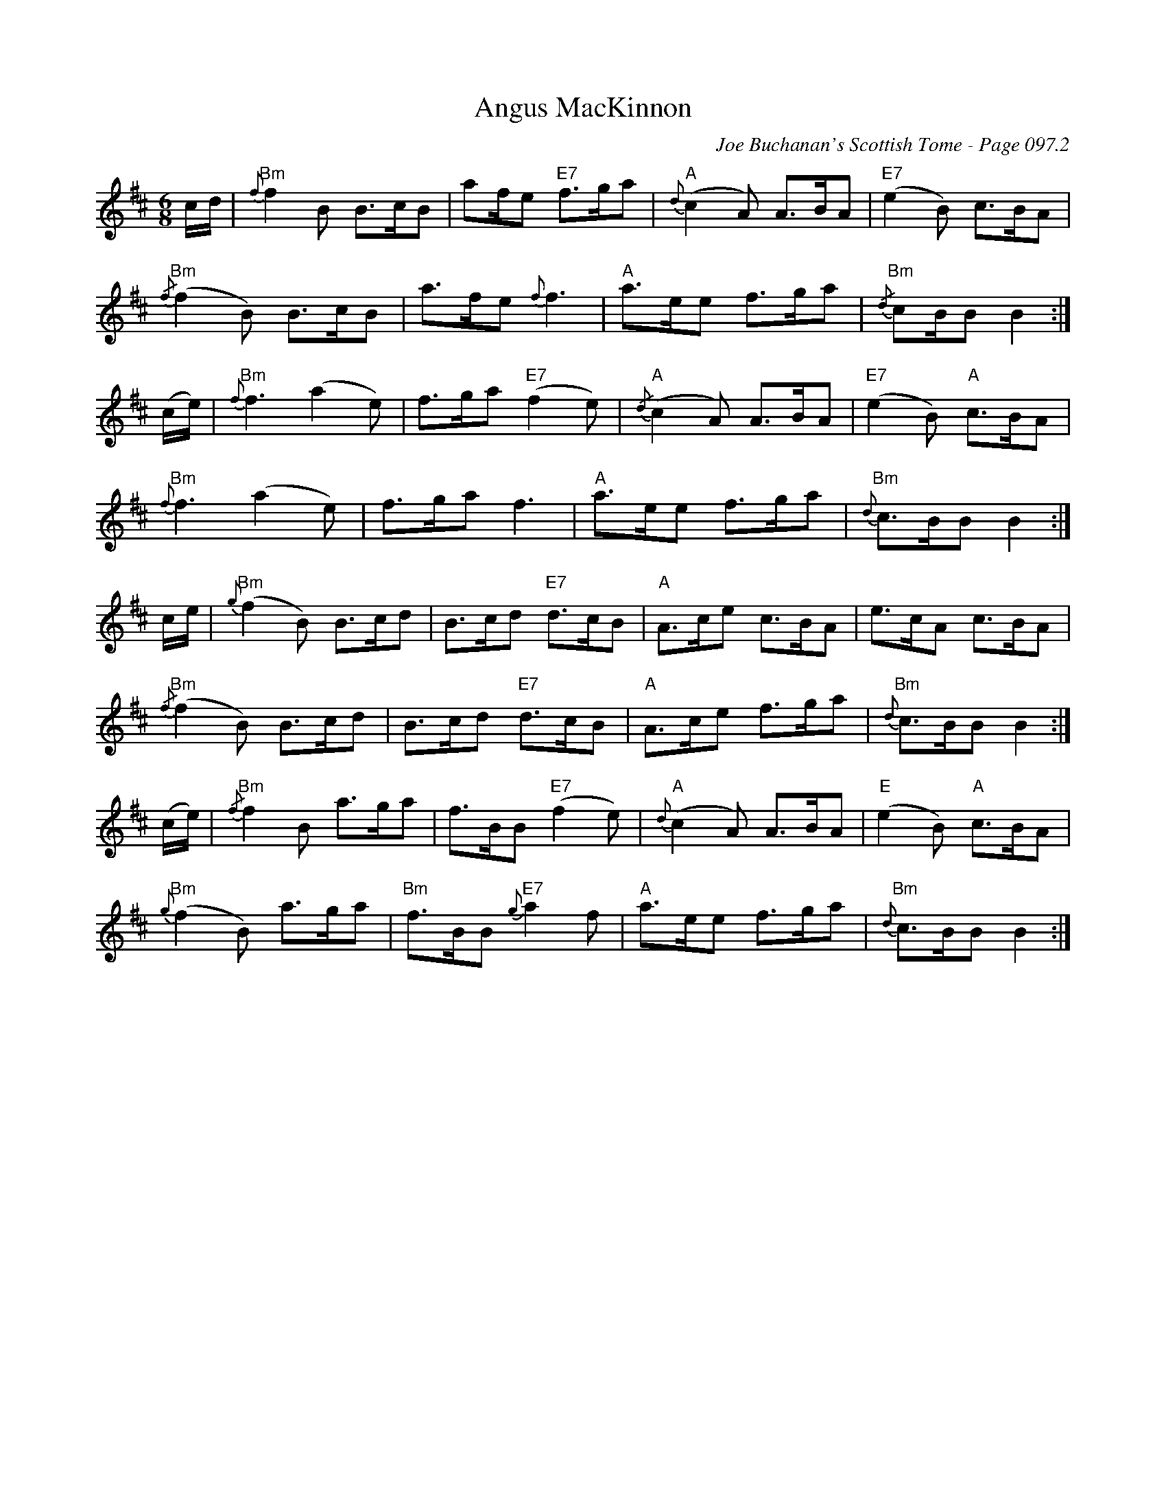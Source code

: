 X:91
T:Angus MacKinnon
C:Joe Buchanan's Scottish Tome - Page 097.2
I:097 2
R:Jig
Z:Carl Allison
L:1/8
M:6/8
K:D
c/d/ | "Bm"{f}f2 B B>cB | af/e "E7"f>ga |"A"{d}(c2 A) A>BA |  "E7"(e2 B) c>BA |
"Bm"{/f}(f2 B) B>cB | a>fe {f}f3 | "A"a>ee f>ga |"Bm"{/d}cB/B B2 :|
(c/e/) | "Bm"{f}f3 (a2 e) | f>ga "E7"(f2 e) |"A"{/d}(c2 A) A>BA |"E7" (e2 B) "A"c>BA |
"Bm"{f}f3 (a2e) | f>ga f3 | "A"a>ee f>ga | "Bm"{d}c>BB B2 :|
c/e/ | "Bm"{g}(f2 B) B>cd | B>cd "E7"d>cB | "A"A>ce c>BA | e>cA c>BA|
"Bm"{/f}(f2 B) B>cd | B>cd "E7"d>cB | "A"A>ce f>ga | "Bm"{d}c>BB B2 :|
(c/e/) | "Bm"{/f}f2 B a>ga |  f>BB  "E7"(f2 e) | "A"{d}(c2 A) A>BA | "E"(e2 B) "A"c>BA |
"Bm"{g}(f2 B) a>ga | "Bm"f>BB "E7"{g}a2 f | "A"a>ee f>ga | "Bm"{d}c>BB B2 :|

